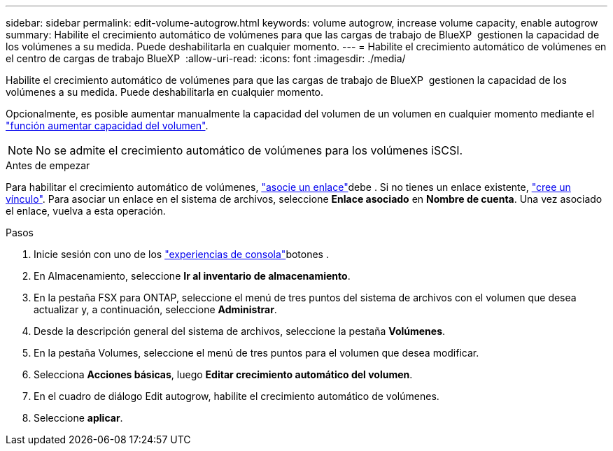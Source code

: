 ---
sidebar: sidebar 
permalink: edit-volume-autogrow.html 
keywords: volume autogrow, increase volume capacity, enable autogrow 
summary: Habilite el crecimiento automático de volúmenes para que las cargas de trabajo de BlueXP  gestionen la capacidad de los volúmenes a su medida. Puede deshabilitarla en cualquier momento. 
---
= Habilite el crecimiento automático de volúmenes en el centro de cargas de trabajo BlueXP 
:allow-uri-read: 
:icons: font
:imagesdir: ./media/


[role="lead"]
Habilite el crecimiento automático de volúmenes para que las cargas de trabajo de BlueXP  gestionen la capacidad de los volúmenes a su medida. Puede deshabilitarla en cualquier momento.

Opcionalmente, es posible aumentar manualmente la capacidad del volumen de un volumen en cualquier momento mediante el link:increase-volume-capacity.html["función aumentar capacidad del volumen"].


NOTE: No se admite el crecimiento automático de volúmenes para los volúmenes iSCSI.

.Antes de empezar
Para habilitar el crecimiento automático de volúmenes, link:manage-links.html["asocie un enlace"]debe . Si no tienes un enlace existente, link:create-link.html["cree un vínculo"]. Para asociar un enlace en el sistema de archivos, seleccione *Enlace asociado* en *Nombre de cuenta*. Una vez asociado el enlace, vuelva a esta operación.

.Pasos
. Inicie sesión con uno de los link:https://docs.netapp.com/us-en/workload-setup-admin/console-experiences.html["experiencias de consola"^]botones .
. En Almacenamiento, seleccione *Ir al inventario de almacenamiento*.
. En la pestaña FSX para ONTAP, seleccione el menú de tres puntos del sistema de archivos con el volumen que desea actualizar y, a continuación, seleccione *Administrar*.
. Desde la descripción general del sistema de archivos, seleccione la pestaña *Volúmenes*.
. En la pestaña Volumes, seleccione el menú de tres puntos para el volumen que desea modificar.
. Selecciona *Acciones básicas*, luego *Editar crecimiento automático del volumen*.
. En el cuadro de diálogo Edit autogrow, habilite el crecimiento automático de volúmenes.
. Seleccione *aplicar*.

